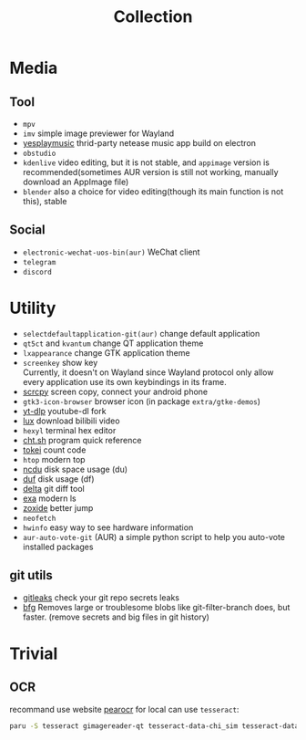 #+title: Collection

* Media
** Tool
- =mpv=
- =imv= simple image previewer for Wayland
- [[https://github.com/qier222/YesPlayMusic][yesplaymusic]] thrid-party netease music app build on electron
- =obstudio=
- =kdenlive= video editing, but it is not stable, and =appimage= version is recommended(sometimes AUR version is still not working, manually download an AppImage file)
- =blender= also a choice for video editing(though its main function is not this), stable
** Social
- =electronic-wechat-uos-bin(aur)= WeChat client
- =telegram=
- =discord=

* Utility
- =selectdefaultapplication-git(aur)= change default application
- =qt5ct= and =kvantum= change QT application theme
- =lxappearance= change GTK application theme
- =screenkey= show key \\
  Currently, it doesn't on Wayland since Wayland protocol only allow every application use its own keybindings in its frame.
- [[https://github.com/Genymobile/scrcpy][scrcpy]] screen copy, connect your android phone
- =gtk3-icon-browser= browser icon (in package =extra/gtke-demos=)
- [[https://github.com/yt-dlp/yt-dlp][yt-dlp]] youtube-dl fork
- [[https://github.com/iawia002/lux][lux]] download bilibili video
- =hexyl= terminal hex editor
- [[https://github.com/chubin/cheat.sh][cht.sh]] program quick reference
- [[https://github.com/XAMPPRocky/tokei][tokei]] count code
- =htop= modern top
- [[https://github.com/rofl0r/ncdu][ncdu]] disk space usage (du)
- [[https://github.com/muesli/duf][duf]] disk usage (df)
- [[https://github.com/dandavison/delta][delta]] git diff tool
- [[https://github.com/ogham/exa][exa]] modern ls
- [[https://github.com/ajeetdsouza/zoxide][zoxide]] better jump
- =neofetch=
- =hwinfo= easy way to see hardware information
- =aur-auto-vote-git= (AUR) a simple python script to help you auto-vote installed packages

** git utils
- [[https://github.com/zricethezav/gitleaks][gitleaks]] check your git repo secrets leaks
- [[https://github.com/rtyley/bfg-repo-cleaner][bfg]] Removes large or troublesome blobs like git-filter-branch does, but faster. (remove secrets and big files in git history)

* Trivial
** OCR
recommand use website [[https://pearocr.com/#/][pearocr]]
for local can use =tesseract=:
#+begin_src bash
paru -S tesseract gimagereader-qt tesseract-data-chi_sim tesseract-data-eng # gimagereader-qt can be replaced with gimagereader-gtk
#+end_src
